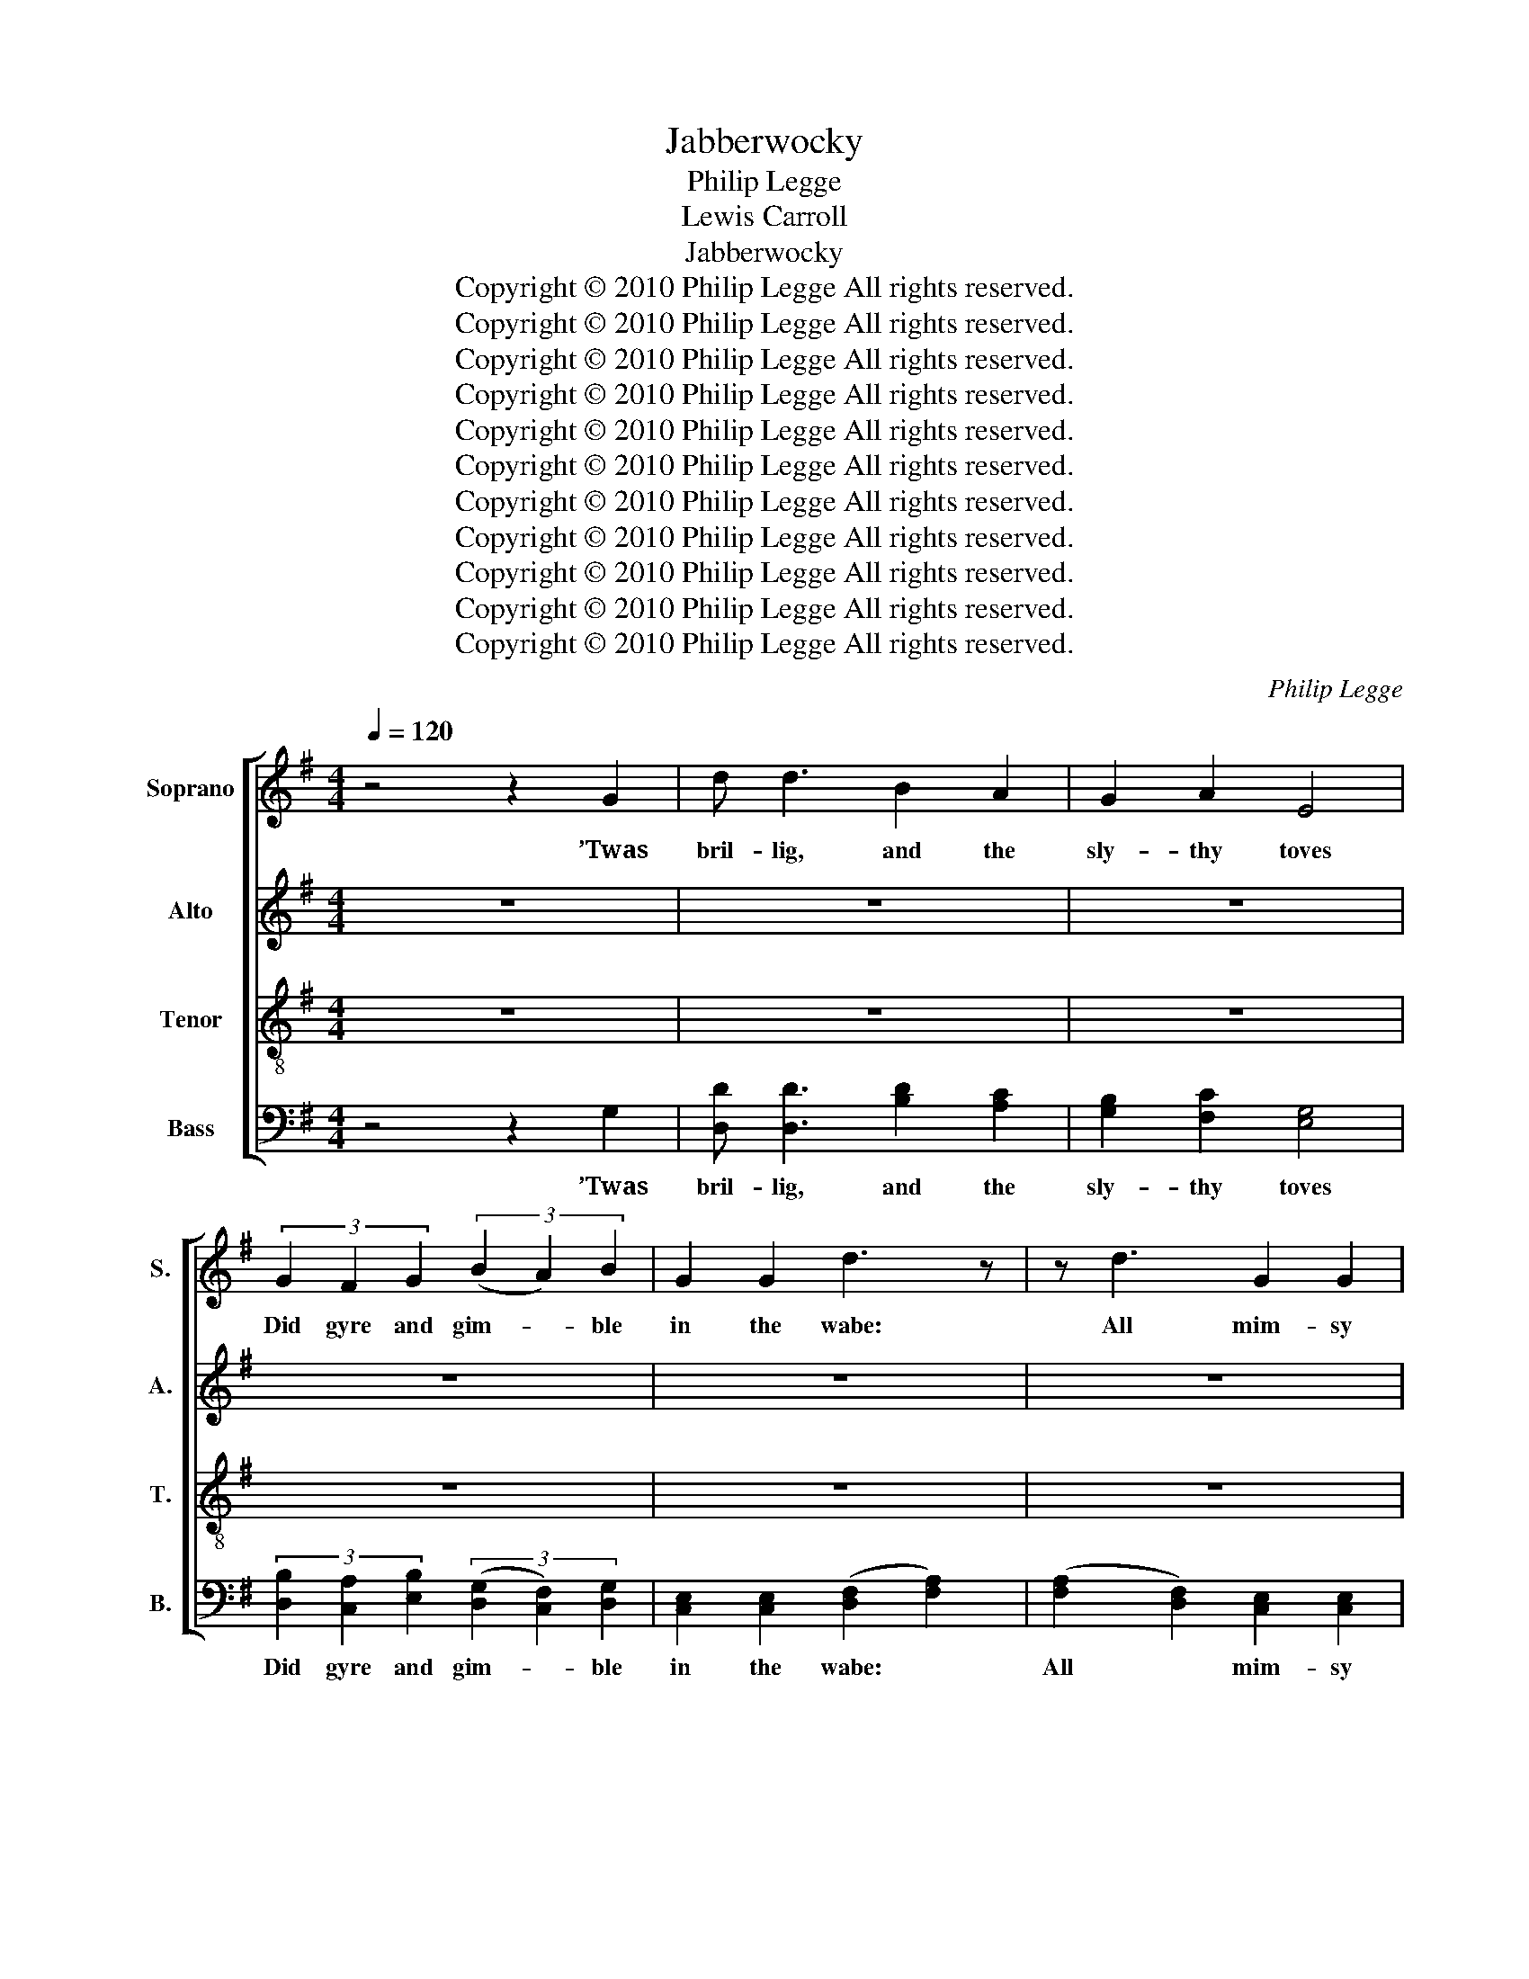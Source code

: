 X:1
T:Jabberwocky
T:Philip Legge
T:Lewis Carroll
T:Jabberwocky
T:Copyright © 2010 Philip Legge All rights reserved.
T:Copyright © 2010 Philip Legge All rights reserved.
T:Copyright © 2010 Philip Legge All rights reserved.
T:Copyright © 2010 Philip Legge All rights reserved.
T:Copyright © 2010 Philip Legge All rights reserved.
T:Copyright © 2010 Philip Legge All rights reserved.
T:Copyright © 2010 Philip Legge All rights reserved.
T:Copyright © 2010 Philip Legge All rights reserved.
T:Copyright © 2010 Philip Legge All rights reserved.
T:Copyright © 2010 Philip Legge All rights reserved.
T:Copyright © 2010 Philip Legge All rights reserved.
C:Philip Legge
Z:Lewis Carroll
Z:Copyright © 2010 Philip Legge
Z:All rights reserved.
%%score [ ( 1 2 ) 3 4 5 ]
L:1/8
Q:1/4=120
M:4/4
K:G
V:1 treble nm="Soprano" snm="S."
V:2 treble 
V:3 treble nm="Alto" snm="A."
V:4 treble-8 transpose=-12 nm="Tenor" snm="T."
V:5 bass nm="Bass" snm="B."
V:1
 z4 z2 G2 | d d3 B2 A2 | G2 A2 E4 | (3G2 F2 G2 (3(B2 A2) B2 | G2 G2 d3 z | z d3 G2 G2 | %6
w: ’Twas|bril- lig, and the|sly- thy toves|Did gyre and gim- * ble|in the wabe:|All mim- sy|
 (3(B2 A2) B2 (3(G2 F2) G2 | E4 A2 G2 | (A2 B2) d3 d | G2 z2 z4 || %10
w: were _ the bo- * ro-|goves, and the|mome _ raths out-|grabe.|
[M:12/8]!p!"^Verse 2 (solo, Andante)"[Q:1/4=80] (2:3:1!fermata!G8- | (2:3:3G2 B4 G2 | (2:3:1F8 | %13
w: bouche~fermée|||
 (2:3:2G6 A2 | (2:3:2G2 B6- | (2:3:2B2"^128" !fermata!G6 || %16
w: |||
[M:12/8]"^128""^Verse 3 (tutti, l’istesso tempo)" z z!mp! E G2 A B2 A B2 c | B6 z6 | %18
w: He took his vor- pal sword in|hand:|
 FGA B2 A (G3- GF)G | F2 z z3 z6 |!mf! GFG EFG (cB)A G3- | G3 B3!<(! c2 c B2!<)! z | %22
w: Long time the manx- ome foe _ _ he|sought—|So rest- ed he by the Tum- * tum tree,|_ the Tum- tum tree,|
!f! dgd edc (dc)B (AG)!p!"^subito, slightly detached"!wedge!F | %23
w: So rest- ed he by the Tum- * tum tree, * And|
 !wedge!E2 !wedge!F !wedge!F2 !wedge!D !wedge!E2 z z3 || %24
w: stood a while in thought.|
"^più"!p!"^Verse 4 (un poco agitato)" EEE G2 E F2 D B,2"^cresc." E | G2 A B2!<(! B c2 c B2!<)! c | %26
w: And, as in uff- ish thought he stood, the|Jab- ber- wock with eyes of flame, Came|
 c/c/B/B/A/A/ F/F/A/A/E/E/ F/F/D/D/G/G/ G/G/F/F/!f!G | B2 G F2 G G3- G z z || %28
w: whiffle _ whiffle _ whiffle _ whiffle _ whiffle _ whiffle _ whiffle _ whiffle _ whiffle _ whiffle _ whiffle _ and|burb- led as it came! _|
!ff!"^Verse 5 (marcato)" !>!_e!>!e z !>!d!>!dd (cA)B c2 d | %29
w: One, two! One two! And through _ and through The|
 c>(Bc/d/) _e>(de/=f/) !>!g/!>!^f/!>!g z z3 | gf/e/d Bcd e3 ^d3 | %31
w: vor- pal _ _ blade went _ _ snick- er- snack!|He left it dead, and with its head He|
 =d>(cB/c/) d(c/d/e/f/) (!>!gd/c/B/A/)!ff! (!>!G/!>!F/)!>!G"^44" z || %32
w: went ga- * * lumph- ing _ _ _ back! _ _ _ _ ga- * lumph!|
[M:4/4]"^44"!p!"^bouche fermée" G6 F2 | G8- | G8- | G2 F2 G2!mp! G2 || %36
w: |||* * * ’Twas|
[M:4/4][Q:1/4=60] d d3 B2 A2 | G2 A2 E4 | (3G2 F2 G2 (3(B2 A2) B2 | G2 G2 d3 z | %40
w: bril- lig, and the|sly- thy toves|Did gyre and gim- * ble|in the wabe:|
 z d3"^dim." G2 G2 | (3(B2 A2) B2 (3(G2 F2) G2 | E4!pp!"^rit." A2 G2 | (A2 B2) d3 d | %44
w: All mim- sy|were _ the bo- * ro-|goves, And the|mome _ raths out-|
!>(! !fermata!G8!>)! |] %45
w: grabe.|
V:2
 x8 | x8 | x8 | x8 | x8 | x8 | x8 | x8 | x8 | x8 ||[M:12/8] (2:3:2!fermata!E4 D4 | (2:3:3E2 F4 E2 | %12
 (2:3:2^C4 ^D4 | (2:3:1=D8 | (2:3:3E2 F4 E2 | (2:3:2D4 !fermata!E4 ||[M:12/8] x12 | x12 | x12 | %19
 x12 | x12 | x12 | x12 | x12 || x12 | x12 | x12 | x12 || x12 | x12 | x12 | x12 ||[M:4/4] x8 | x8 | %34
 x8 | x8 ||[M:4/4] x8 | x8 | x8 | x8 | x8 | x8 | x8 | x8 | x8 |] %45
V:3
 z8 | z8 | z8 | z8 | z8 | z8 | z8 | z8 | z8 | z8 ||[M:12/8] z12 | z12 | z12 | z12 | z12 | z12 || %16
w: ||||||||||||||||
[M:12/8]"^128"!mp! (E6 D3- D2) z | z z E G2 B A2 G F2 E | (D6 E3) z3 | DFG E2 E!<(! (G3- GF)!<)!E | %20
w: He, _ _|He took his vor- pal sword in|hand: _|Long time the manx- ome foe _ _ he|
 (D6 C2 D E2) z |!mf! EFG FGF!<(! G2 F!<)! (G3- | G2!f! B) cBc B2 F D2!p!"^subito" !wedge!B, | %23
w: sought— * * *|So rest- ed he by the Tum- tum tree,|_ _ he by the Tum- tum tree, And|
 !wedge!B,2 !wedge!D !wedge!D2 !wedge!B, !wedge!B,2 z z3 || %24
w: stood a while in thought.|
"^più"!p! B,B,B,!<(! B,/^A,/B,/A,/B,/A,/!<)! B,2 B,!<(! B,/A,/B,/A,/B,/!<)!A,/ | %25
w: And, as in uff _ _ _ _ _ _ he stood, _ _ _ _ _|
"^cresc." B,2 F G2!<(! G G2 G G2!<)! G | G/G/G/G/G/G/ F/F/F/F/E/E/ F/F/D/D/E/E/ D/D/D/D/E/E/ | %27
w: Jab- ber- wock with eyes of flame, Came|whiffle _ whiffle _ whiffle _ whiffle _ whiffle _ whiffle _ whiffle _ whiffle _ whiffle _ whiffle _ whiffle _ whiffle _|
!f! G2 E D2 B, B,3- B, z z || !>!G!>!G z !>!G!>!G z !>!_E!>!E z !>!E!>!E z | %29
w: burb- led as it came! _|One, two! One two! One two! One, two!|
 !>!_E!>!E z !>!_A!>!A z !>!=B/!>!c/!>!B !>!G,/!>!F,/ !>!G, z z | BA/G/G z A/G/F z G/F/E z F/E/^D | %31
w: One, two! One, two! snick- er- snack! snick- er- snack!|He left it dead, left it dead, left it dead, left it dead,|
 z (!>!B/!>!A/)!>!G z (!>!F/!>!G/)!>!A z (B/A/)(G/F/)!ff! !>!D/!>!C/!>!D"^44" z || %32
w: Ga- * lumph, ga- * lumph, ga- * lumph, * ga- * lumph!|
[M:4/4]"^44"!p!"^bouche fermée" E2 C2 B,2 D2 | B,2 C2 D2 E2 | D2 C2 B,2 E2 | D4 B,2!p! D2 || %36
w: |||* * ’Twas|
[M:4/4] C2 B,4 C2 | D2 C6 | B,4 (3(D2 E2) D2 | E4 B,4 | A,4 B,4 |"^dim." E4 (3(D2 E2) D2 | %42
w: bril- lig, and|sly- thy|toves gim- * ble|in the|wabe: mim-|sy bo- * ro-|
 B,4!pp! C4- | C2 D2 C2 B,2- |!>(! B,2 C2!>)! !fermata!D4 |] %45
w: goves, And|_ the mome raths|_ out- grabe.|
V:4
 z8 | z8 | z8 | z8 | z8 | z8 | z8 | z8 | z8 | z8 ||[M:12/8] z12 | z12 | z12 | z12 | z12 | z12 || %16
w: ||||||||||||||||
[M:12/8]"^128" z z!mp! G B2 e f2 d f2 g | (e3 d3 ^c6) | Bdf d2 B (=c3- cd)e | %19
w: He took his vor- pal sword in|hand: _ _|Long time the manx- ome foe _ _ he|
 (B3 c3!<(! B3!<)! c3) |!mf! BAB GAB (ed)c B2 z | cBc dcd!<(! e2 d d2!<)! z | %22
w: sought— * * *|So rest- ed he by the Tum- * tum tree,|So rest- ed he by the Tum- tum tree,|
!f! Bdg gfe f2 d B2!p!"^subito" !wedge!A | !wedge!G2 !wedge!B !wedge!A2 !wedge!F !wedge!G2 z z3 || %24
w: So rest- ed he by the Tum- tum tree, And|stood a while in thought.|
"^più"!p! GGG e2 G d2 G F2"^cresc." G | e2 ^d!<(! e/d/e/d/e/d/!<)! e2 c!<(! e/d/e/d/e/!<)!f/ | %26
w: And, as in uff- ish thought he stood, the|Jab- ber- wock _ _ _ _ _ _ of flame _ _ _ _ _|
!f! (gf)e (dc)B A2 B B2 B | d/d/d/d/B/B/ B/B/A/A/e/e/ d/d/e/e/f/f/ g/G/ z z || %28
w: whiff- * ling through _ the tul- gey wood, and|burble _ burble _ burble _ burble _ burble _ burble _ burble _ burble _ burble _ burble! _|
 !>!c!>!c z !>!B!>!B z !>!c!>!c z !>!c!>!c z | %29
w: One, two! One two! One two! One, two!|
 !>!c!>!c z !>!B!>!B z !>!d/!>!_e/!>!d !>!D/!>!_E/ !>!D z z | dd/e/d z d/d/c z B/B/B z B/B/B | %31
w: One, two! One, two! snick- er- snack! snick- er- snack!|He left it dead, left it dead, left it dead, left it dead,|
 z !>!d!>!d z !>!d!>!c z !>!d!>!d!ff! (!>!B/!>!d/)!>!B z ||[M:4/4] (3:2:8z3!mf! e3 d(cB) (AB)c | %33
w: Ga- lumph, ga- lumph, ga- lumph, ga- * lumph!|“And hast thou _ slain _ the|
 (3:2:12!>!B/!>!c/!>!d z edc (BA)G c2 c | (3:2:12B B2 e(dc) BAG z AB/c/ | %35
w: Jab- ber- wock? Come to my arms, _ my beam- ish|boy! O frab- jous _ day! Cal- looh! Cal- lay!” He|
 (3:2:8B(cd) (cB)A G3 z3 ||[M:4/4]"^44" z2!mp! G2 d d3 | B2 A2 G2 A2 | E4 (3G2 F2 G2 | %39
w: chor- tled _ in _ his joy.|’Twas bril- lig,|and the sly- thy|toves Did gyre and|
 (3(B2 A2) B2 G2 G2 | d3 z z d3 |"^dim." G2 G2 (3(B2 A2) B2 | (3(G2 F2) G2!pp! E4 | A2 G2 (A2 B2) | %44
w: gim- * ble in the|wabe: All|mim- sy were _ the|bo- * ro- goves,|And the mome _|
!>(! d3 d!>)! !fermata!G4 |] %45
w: raths out- grabe.|
V:5
 z4 z2 G,2 | [D,D] [D,D]3 [B,D]2 [A,C]2 | [G,B,]2 [F,C]2 [E,G,]4 | %3
w: ’Twas|bril- lig, and the|sly- thy toves|
 (3[D,B,]2 [C,A,]2 [E,B,]2 (3(([D,G,]2 [C,F,]2)) [D,G,]2 | [C,E,]2 [C,E,]2 (([D,F,]2 [F,A,]2)) | %5
w: Did gyre and gim- * ble|in the wabe: *|
 (([F,A,]2 [D,F,]2)) [C,E,]2 [C,E,]2 | %6
w: All * mim- sy|
 (3(([D,G,]2 [C,F,]2)) [D,G,]2 (3(([E,B,]2 [C,A,]2)) [D,B,]2 | [E,G,]4 [F,C]2 [G,B,]2 | %8
w: were _ the bo- * ro-|goves, and the|
 (([A,C]2 [B,D]2)) [D,D]3 [D,D] | G,2 z2"^128" z4 || %10
w: mome _ raths out-|grabe.|
[M:12/8]"^128" !fermata!z z"^Bass solo (quasi misterioso)" E, G,2 A, _B,A,G,- G,3 | %11
w: “Be- ware the Jab- ber- wock, _|
 E,3 ^D,2 z z D,2 (E,F,)G, | F,2 F, (G,A,)^A, B,3 z3 | z3 B,3 (_B,A,)G, F, F,2 | %14
w: my son! The jaws _ that|bite, the claws _ that catch!|Be- ware _ the Jub- jub|
 (G,F,)E, ^D,2 z z D,2 (E,3 | G,3- G,)A,_B, A, G,2 E, z !fermata!z || %16
w: bird, _ and shun The fru-|* * mi- ous Ban- der- snatch!”|
[M:12/8]!mp!"^Tutti" (E,3- E,2 C, B,,2) z z3 | z z G, B,2 G, F,2 E, F,2 ^A, | B,6 z6 | %19
w: He, _ _ _|He took his vor- pal sword in|hand:|
 B,=A,G, A,2 G,!<(! (E,3- E,D,)!<)!E, | (G,6- G,2 F, E,2) z | %21
w: Long time the manx- ome foe _ _ he|sought— * * *|
!mf! C,D,E, B,,E,D,!<(! (C,B,,)A,,!<)! G,,3- | G,,3!f! G,3 B,2 B,, B,,2!p!"^subito" !wedge!D, | %23
w: So rest- ed he by the Tum- * tum tree,|_ he, Tum- tum tree, And|
 !wedge!E,2 !wedge!B,, !wedge!F,2 !wedge!B,, !wedge!E,2 z z3 || %24
w: stood a while in thought.|
"^più"!p! B,,/^A,,/!<(!B,,/A,,/B,,/A,,/!<)! B,, z z!<(! B,,/A,,/B,,/A,,/B,,/A,,/!<)! B,, z z | %25
w: And _ _ _ _ _ _ thought _ _ _ _ _ _|
"^cresc." E,/^D,/!<(!E,/D,/E,/D,/ E,!<)! z z!<(! E,/D,/E,/D,/E,/F,/ G,!<)! z!f! C | %26
w: Jab _ _ _ _ _ _ eyes _ _ _ _ _ _ Came|
 (ED)C (B,A,)G, F,2 E, B,,2 G,, | %27
w: whiff- * ling through _ the tul- gey wood, and|
 G,/G,/D,/D,/E,/E,/ B,,/B,,/D,/D,/E,/E,/ G,/G,/E,/E,/D,/D,/ G,/G,,/ z z || %28
w: burble _ burble _ burble _ burble _ burble _ burble _ burble _ burble _ burble _ burble! _|
 !>!C,!>!C, z !>!G,!>!G, z !>!F,F, z !>!G,!>!G, z | %29
w: One, two! One two! One, two! One, two!|
 !>!_A,!>!A, z !>!=F,!>!F, z !>!G,/!>!A,/!>!G, !>!G,,/!>!_A,,/ !>!G,, z z | %30
w: One, two! One, two! snick- er- snack! snick- er- snack!|
 G,A,/B,/B, z F,/G,/A, z E,/F,/G, z ^D,/E,/F, | %31
w: He left it dead, left it dead, left it dead, left it dead,|
 !>!G,!>!G,, z !>!D,!>!A, z !>!G,!>!G,, z!ff! (!>!G,/!>!A,/)!>!G,"^44" z || %32
w: Ga- lumph, ga- lumph, ga- lumph, ga- * lumph!|
[M:4/4]"^44"!p!"^bouche fermée" C,4 G,2 D,2 | G,,2 C,2 G,,2 C,2 | G,2 E,2 G,2 C,2 | %35
w: |||
 (3:2:6G,/G,/G,/G,/G,/G,/ (3:2:6D,/D,/D,/D,/D,/D,/ (3:2:4G,,/G,,/ z z!p! B,2 || %36
w: chortle _ chortle _ chortle _ chortle _ chortle _ chortle _ chortle _ ’Twas|
[M:4/4] A,2 G,4 F,2 | E,4 C,4 | E,8- | E,4 G,4 | F,4 G,4 |"^dim." E,8- | E,4!pp! C,4 | %43
w: bril- lig, and|sly- thy|toves|_ the|wabe: mim-|sy,|_ And|
 E,4 F,2 G,2- |!>(! G,2 A,2!>)! !fermata!B,4 |] %45
w: the mome raths|_ out- grabe.|

